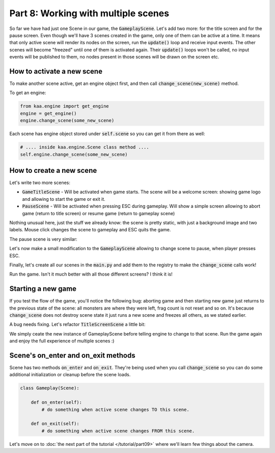 Part 8: Working with multiple scenes
====================================

So far we have had just one Scene in our game, the :code:`GameplayScene`. Let's add two more: for the title screen
and for the pause screen. Even though we'll have 3 scenes created in the game, only one of them can be active at a time.
It means that only active scene will render its nodes on the screen, run the :code:`update()` loop and receive input
events. The other scenes will become "freezed" until one of them is activated again. Their :code:`update()` loops won't
be called, no input events will be published to them, no nodes present in those scenes will be drawn on the screen etc.

How to activate a new scene
~~~~~~~~~~~~~~~~~~~~~~~~~~~

To make another scene active, get an engine object first, and then call :code:`change_scene(new_scene)` method.

To get an engine:

.. code-block:: python

    from kaa.engine import get_engine
    engine = get_engine()
    engine.change_scene(some_new_scene)

Each scene has engine object stored under :code:`self.scene` so you can get it from there as well:

.. code-block:: python

    # .... inside kaa.engine.Scene class method ....
    self.engine.change_scene(some_new_scene)

How to create a new scene
~~~~~~~~~~~~~~~~~~~~~~~~~

Let's write two more scenes:

* :code:`GameTitleScene` - Will be activated when game starts. The scene will be a welcome screen: showing game logo and allowing to start the game or exit it.
* :code:`PauseScene` - Will be activated when pressing ESC during gameplay. Will show a simple screen allowing to abort game (return to title screen) or resume game (return to gameplay scene)


.. code-block:: python
    :caption: scenes/title_screen.py

    import registry
    import settings
    from kaa.engine import Scene
    from kaa.input import Keycode, Mousecode
    from kaa.nodes import Node
    from kaa.geometry import Vector, Alignment
    from kaa.fonts import TextNode


    class TitleScreenScene(Scene):

        def __init__(self):
            super().__init__()
            self.root.add_child(Node(sprite=registry.global_controllers.assets_controller.title_screen_background_img,
                                     z_index=0, position=Vector(0,0), origin_alignment=Alignment.top_left))
            self.root.add_child(TextNode(font=registry.global_controllers.assets_controller.font_2, font_size=30,
                                         position=Vector(settings.VIEWPORT_WIDTH/2, 500), text="Click to start the game",
                                         z_index=1, origin_alignment=Alignment.center))
            self.root.add_child(TextNode(font=registry.global_controllers.assets_controller.font_2, font_size=30,
                                         position=Vector(settings.VIEWPORT_WIDTH/2, 550), text="Press ESC to exit",
                                         z_index=1, origin_alignment=Alignment.center))


        def update(self, dt):
            for event in self.input.events():
                if event.is_pressing(Keycode.escape):
                    self.engine.quit()
                if event.is_quit():
                    self.engine.quit()

            if self.input.is_pressed(Mousecode.left):
                self.engine.change_scene(registry.scenes.gameplay_scene)

Nothing unusual here, just the stuff we already know: the scene is pretty static, with just a background image and
two labels. Mouse click changes the scene to gameplay and ESC quits the game.

The pause scene is very similar:

.. code-block:: python
    :caption: scenes/pause.py

    import registry
    import settings
    from kaa.engine import Scene
    from kaa.input import Keycode
    from kaa.geometry import Vector, Alignment
    from kaa.fonts import TextNode


    class PauseScene(Scene):

        def __init__(self):
            super().__init__()
            self.root.add_child(TextNode(font=registry.global_controllers.assets_controller.font_2, font_size=40,
                                         position=Vector(settings.VIEWPORT_WIDTH/2, 300), text="GAME PAUSED",
                                         z_index=1, origin_alignment=Alignment.center))
            self.root.add_child(TextNode(font=registry.global_controllers.assets_controller.font_2, font_size=30,
                                         position=Vector(settings.VIEWPORT_WIDTH/2, 550), text="Press ESC to resume",
                                         z_index=1, origin_alignment=Alignment.center))
            self.root.add_child(TextNode(font=registry.global_controllers.assets_controller.font_2, font_size=30,
                                         position=Vector(settings.VIEWPORT_WIDTH/2, 650), text="Press q to abort",
                                         z_index=1, origin_alignment=Alignment.center))


        def update(self, dt):
            for event in self.input.events():
                if event.is_pressing(Keycode.escape):
                    self.engine.change_scene(registry.scenes.gameplay_scene)
                if event.is_pressing(Keycode.q):
                    self.engine.change_scene(registry.scenes.title_screen_scene)
                if event.is_quit():
                    self.engine.quit()


Let's now make a small modification to the :code:`GameplayScene` allowing to change scene to pause, when player
presses ESC.

.. code-block:: python
    :caption: scenes/gameplay.py

    def update(self, dt):
        # .... cut other code ....

        for event in self.input.events():
            # .... cut other code ....
            if event.is_pressing(Keycode.escape):
                self.engine.change_scene(registry.scenes.pause_scene)

Finally, let's create all our scenes in the :code:`main.py` and add them to the registry to make the :code:`change_scene`
calls work!

.. code-block:: python
    :caption: main.py

    from scenes.pause import PauseScene
    from scenes.title_screen import TitleScreenScene

    with Engine(virtual_resolution=Vector(settings.VIEWPORT_WIDTH, settings.VIEWPORT_HEIGHT)) as engine:
        # .... rest of the function ....

        # initialize scenes and remember them in the registry
        registry.scenes.gameplay_scene = GameplayScene()
        registry.scenes.title_screen_scene = TitleScreenScene()
        registry.scenes.pause_scene = PauseScene()
        engine.run(registry.scenes.title_screen_scene)


Run the game. Isn't it much better with all those different screens? I think it is!

Starting a new game
~~~~~~~~~~~~~~~~~~~

If you test the flow of the game, you'll notice the following bug: aborting game and then starting new game just returns to the
previous state of the scene: all monsters are where they were left, frag count is not reset and so on. It's because
:code:`change_scene` does not destroy scene state it just runs a new scene and freezes all others, as we stated earlier.

A bug needs fixing. Let's refactor :code:`TitleScreenScene` a little bit:

.. code-block:: python
    :caption: scenes/title_screen.py


    class TitleScreenScene(Scene):
        # .... rest of the class ....

        def start_new_game(self):
            registry.scenes.gameplay_scene = GameplayScene()
            self.engine.change_scene(registry.scenes.gameplay_scene)

        def update(self, dt):
            # ... rest of the function ...

            if self.input.is_pressed(Mousecode.left):
                self.start_new_game()


We simply ceate the new instance of GameplayScene before telling engine to change to that scene. Run the game
again and enjoy the full experience of multiple scenes :)

Scene's on_enter and on_exit methods
~~~~~~~~~~~~~~~~~~~~~~~~~~~~~~~~~~~~

Scene has two methods :code:`on_enter` and :code:`on_exit`. They're being used when you call :code:`change_scene` so
you can do some additional initialization or cleanup before the scene loads.

.. code-block:: python

    class Gameplay(Scene):

        def on_enter(self):
            # do something when active scene changes TO this scene.

        def on_exit(self):
            # do something when active scene changes FROM this scene.


Let's move on to :doc:`the next part of the tutorial </tutorial/part09>` where we'll learn few things about the camera.